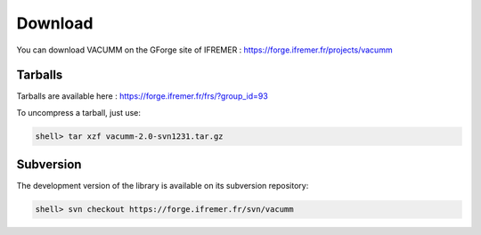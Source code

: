 .. _user.install.download:

Download
========

You can download VACUMM on the GForge site of IFREMER :
https://forge.ifremer.fr/projects/vacumm


Tarballs
--------

Tarballs are available here : https://forge.ifremer.fr/frs/?group_id=93

To uncompress a tarball, just use:
    
.. code-block:: bash

    shell> tar xzf vacumm-2.0-svn1231.tar.gz


Subversion
----------

The development version of the library is available on its subversion repository:
    
.. code-block:: bash

    shell> svn checkout https://forge.ifremer.fr/svn/vacumm  
    
    
